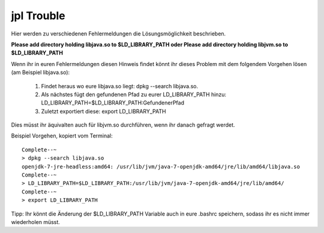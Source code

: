 
jpl Trouble
=================================================

Hier werden zu verschiedenen Fehlermeldungen die Lösungsmöglichkeit beschrieben.

**Please add directory holding libjava.so to $LD_LIBRARY_PATH oder 
Please add directory holding libjvm.so to $LD_LIBRARY_PATH**


Wenn ihr in euren Fehlermeldungen diesen Hinweis findet könnt ihr dieses Problem mit dem folgendem Vorgehen lösen (am Beispiel libjava.so):

    1. Findet heraus wo eure libjava.so liegt: dpkg --search libjava.so. 
    
    2. Als nächstes fügt den gefundenen Pfad zu eurer LD_LIBRARY_PATH hinzu: LD_LIBRARY_PATH=$LD_LIBRARY_PATH:GefundenerPfad
    
    3. Zuletzt exportiert diese: export LD_LIBRARY_PATH

Dies müsst ihr äquivalten auch für libjvm.so durchführen, wenn ihr danach gefragt werdet.

Beispiel Vorgehen, kopiert vom Terminal::

    Complete--~
    > dpkg --search libjava.so
    openjdk-7-jre-headless:amd64: /usr/lib/jvm/java-7-openjdk-amd64/jre/lib/amd64/libjava.so
    Complete--~
    > LD_LIBRARY_PATH=$LD_LIBRARY_PATH:/usr/lib/jvm/java-7-openjdk-amd64/jre/lib/amd64/
    Complete--~
    > export LD_LIBRARY_PATH

Tipp: Ihr könnt die Änderung der $LD_LIBRARY_PATH Variable auch in eure .bashrc speichern, sodass ihr es nicht immer wiederholen müsst.